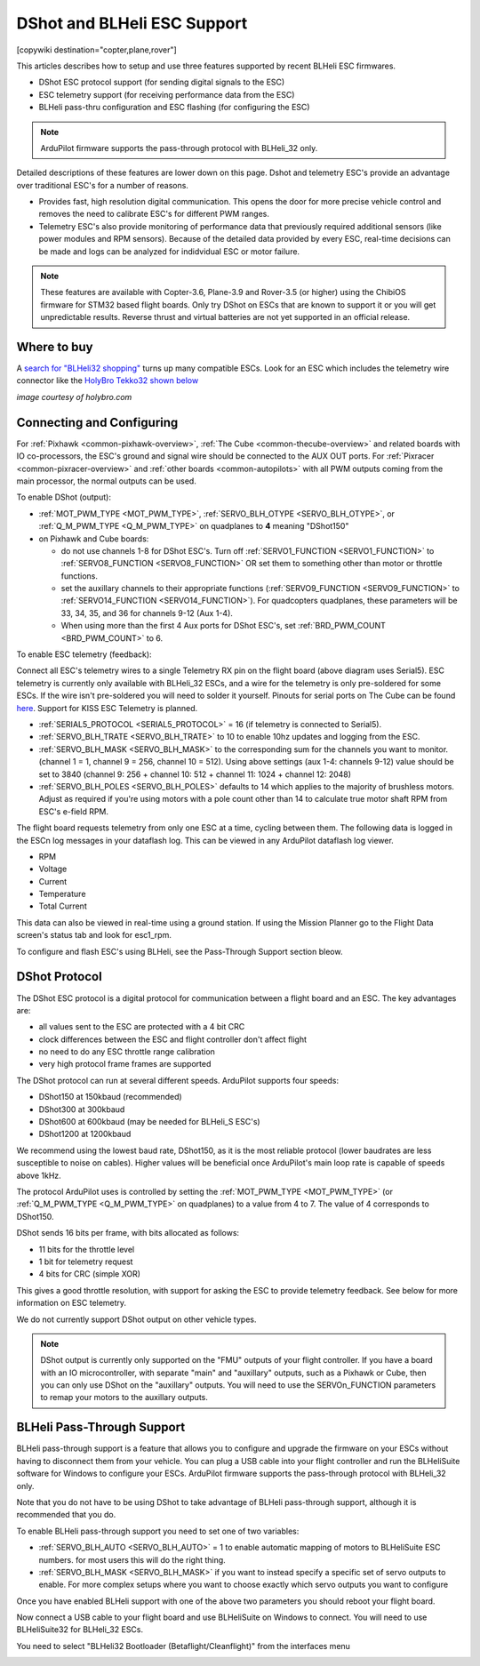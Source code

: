 .. _common-dshot:

============================
DShot and BLHeli ESC Support
============================

[copywiki destination="copter,plane,rover"]

..  youtube:: np7xXY_e5sA
    :width: 100%

This articles describes how to setup and use three features supported
by recent BLHeli ESC firmwares.

- DShot ESC protocol support (for sending digital signals to the ESC)
- ESC telemetry support (for receiving performance data from the ESC)
- BLHeli pass-thru configuration and ESC flashing (for configuring the ESC)

.. note::

   ArduPilot firmware supports the pass-through protocol with BLHeli_32 only.

Detailed descriptions of these features are lower down on this page. 
Dshot and telemetry ESC's provide an advantage over traditional ESC's for a number of reasons. 

- Provides fast, high resolution digital communication. This opens the door for more precise vehicle control and removes the need to calibrate ESC's for different PWM ranges. 
- Telemetry ESC's also provide monitoring of performance data that previously required additional sensors (like power modules and RPM sensors). Because of the detailed data provided by every ESC, real-time decisions can be made and logs can be analyzed for indidvidual ESC or motor failure.

.. note::

   These features are available with Copter-3.6, Plane-3.9 and Rover-3.5 (or higher) using the ChibiOS firmware for STM32 based flight boards.
   Only try DShot on ESCs that are known to support it or you will get unpredictable results. 
   Reverse thrust and virtual batteries are not yet supported in an official release.

Where to buy
============

A `search for "BLHeli32 shopping" <https://www.google.com/search?q=blheli32&tbm=shop>`__ turns up many compatible ESCs.  Look for an ESC which includes the telemetry wire connector like the `HolyBro Tekko32 shown below <https://shop.holybro.com/holybro-tekko32-esc35a_p1074.html>`__

.. image:: ../../../images/dshot-telemwire.png
    :target: https://shop.holybro.com/holybro-tekko32-esc35a_p1074.html

*image courtesy of holybro.com*

Connecting and Configuring
==========================

.. image:: ../../../images/dshot-pixhawk.jpg
    :target: ../_images/dshot-pixhawk.jpg
    :width: 600px

For :ref:`Pixhawk <common-pixhawk-overview>`, :ref:`The Cube <common-thecube-overview>` and related boards with IO co-processors, the ESC's ground and signal wire should be connected to the AUX OUT ports.
For :ref:`Pixracer <common-pixracer-overview>` and :ref:`other boards <common-autopilots>` with all PWM outputs coming from the main processor, the normal outputs can be used.

To enable DShot (output):

- :ref:`MOT_PWM_TYPE <MOT_PWM_TYPE>`, :ref:`SERVO_BLH_OTYPE <SERVO_BLH_OTYPE>`, or :ref:`Q_M_PWM_TYPE <Q_M_PWM_TYPE>` on quadplanes to **4** meaning "DShot150"
- on Pixhawk and Cube boards:

  - do not use channels 1-8 for DShot ESC's. Turn off :ref:`SERVO1_FUNCTION <SERVO1_FUNCTION>` to :ref:`SERVO8_FUNCTION <SERVO8_FUNCTION>` OR set them to something other than motor or throttle functions.
  - set the auxillary channels to their appropriate functions (:ref:`SERVO9_FUNCTION <SERVO9_FUNCTION>` to :ref:`SERVO14_FUNCTION <SERVO14_FUNCTION>`). For quadcopters quadplanes, these parameters will be 33, 34, 35, and 36 for channels 9-12 (Aux 1-4).
  - When using more than the first 4 Aux ports for DShot ESC's, set :ref:`BRD_PWM_COUNT <BRD_PWM_COUNT>` to 6.

To enable ESC telemetry (feedback):

Connect all ESC's telemetry wires to a single Telemetry RX pin on the flight board (above diagram uses Serial5).
ESC telemetry is currently only available with BLHeli_32 ESCs, and a wire for the telemetry is only 
pre-soldered for some ESCs. If the wire isn't pre-soldered you will need to solder it yourself. Pinouts for
serial ports on The Cube can be found `here <http://ardupilot.org/copter/docs/common-pixhawk2-overview.html>`__.
Support for KISS ESC Telemetry is planned.

- :ref:`SERIAL5_PROTOCOL <SERIAL5_PROTOCOL>` = 16 (if telemetry is connected to Serial5).
- :ref:`SERVO_BLH_TRATE <SERVO_BLH_TRATE>` to 10 to enable 10hz updates and logging from the ESC.
- :ref:`SERVO_BLH_MASK <SERVO_BLH_MASK>` to the corresponding sum for the channels you want to monitor. (channel 1 = 1, channel 9 = 256, channel 10 = 512). Using above settings (aux 1-4: channels 9-12) value should be set to 3840 (channel 9: 256 + channel 10: 512 + channel 11: 1024 + channel 12: 2048)
- :ref:`SERVO_BLH_POLES <SERVO_BLH_POLES>` defaults to 14 which applies to the majority of brushless motors. Adjust as required if you're using motors with a pole count other than 14 to calculate true motor shaft RPM from ESC's e-field RPM.

The flight board requests telemetry from only one ESC at a time, cycling between them. 
The following data is logged in the ESCn log messages in your dataflash
log. This can be viewed in any ArduPilot dataflash log viewer.

- RPM
- Voltage
- Current
- Temperature
- Total Current

This data can also be viewed in real-time using a ground station.  If using the Mission Planner go to the Flight Data screen's status tab and look for esc1_rpm.

.. image:: ../../../images/dshot-realtime-esc-telem-in-mp.jpg
    :target: ../_images/dshot-realtime-esc-telem-in-mp.jpg
    :width: 450px

To configure and flash ESC's using BLHeli, see the Pass-Through Support section bleow.

DShot Protocol
==============

The DShot ESC protocol is a digital protocol for communication between
a flight board and an ESC. The key advantages are:

- all values sent to the ESC are protected with a 4 bit CRC
- clock differences between the ESC and flight controller don't affect
  flight
- no need to do any ESC throttle range calibration
- very high protocol frame frames are supported

The DShot protocol can run at several different speeds. ArduPilot
supports four speeds:

- DShot150 at 150kbaud (recommended)
- DShot300 at 300kbaud
- DShot600 at 600kbaud (may be needed for BLHeli_S ESC's)
- DShot1200 at 1200kbaud

We recommend using the lowest baud rate, DShot150,
as it is the most reliable protocol (lower baudrates are less
susceptible to noise on cables).  Higher values will be beneficial
once ArduPilot's main loop rate is capable of speeds above 1kHz.

The protocol ArduPilot uses is controlled by setting the 
:ref:`MOT_PWM_TYPE <MOT_PWM_TYPE>` (or :ref:`Q_M_PWM_TYPE <Q_M_PWM_TYPE>` on quadplanes) to a value from 4 to 7.
The value of 4 corresponds to DShot150.

DShot sends 16 bits per frame, with bits allocated as follows:

- 11 bits for the throttle level
- 1 bit for telemetry request
- 4 bits for CRC (simple XOR)

This gives a good throttle resolution, with support for asking the ESC
to provide telemetry feedback. See below for more information on ESC
telemetry.

We do not currently support DShot output on other vehicle types.

.. note::

   DShot output is currently only supported on the "FMU" outputs of
   your flight controller. If you have a board with an IO
   microcontroller, with separate "main" and "auxillary" outputs, such
   as a Pixhawk or Cube, then you can only use DShot on the
   "auxillary" outputs. You will need to use the SERVOn_FUNCTION
   parameters to remap your motors to the auxillary outputs.


BLHeli Pass-Through Support
===========================

BLHeli pass-through support is a feature that allows you to configure
and upgrade the firmware on your ESCs without having to disconnect
them from your vehicle. You can plug a USB cable into your flight
controller and run the BLHeliSuite software for Windows to configure
your ESCs. ArduPilot firmware supports the pass-through protocol with BLHeli_32 only.

Note that you do not have to be using DShot to take advantage of
BLHeli pass-through support, although it is recommended that you do.

To enable BLHeli pass-through support you need to set one of two
variables:

- :ref:`SERVO_BLH_AUTO <SERVO_BLH_AUTO>` = 1 to enable automatic mapping of motors to
  BLHeliSuite ESC numbers.  for most users this will do the right thing.
- :ref:`SERVO_BLH_MASK <SERVO_BLH_MASK>` if you want to instead specify a specific set of
  servo outputs to enable.  For more complex setups where you want to choose exactly which servo outputs you want to configure

Once you have enabled BLHeli support with one of the above two
parameters you should reboot your flight board.

Now connect a USB cable to your flight board and use BLHeliSuite on
Windows to connect. You will need to use BLHeliSuite32 for BLHeli_32
ESCs.

You need to select "BLHeli32 Bootloader (Betaflight/Cleanflight)" from
the interfaces menu

.. image:: ../../../images/blhelisuite32.jpg
    :target: ../_images/blhelisuite32.jpg
